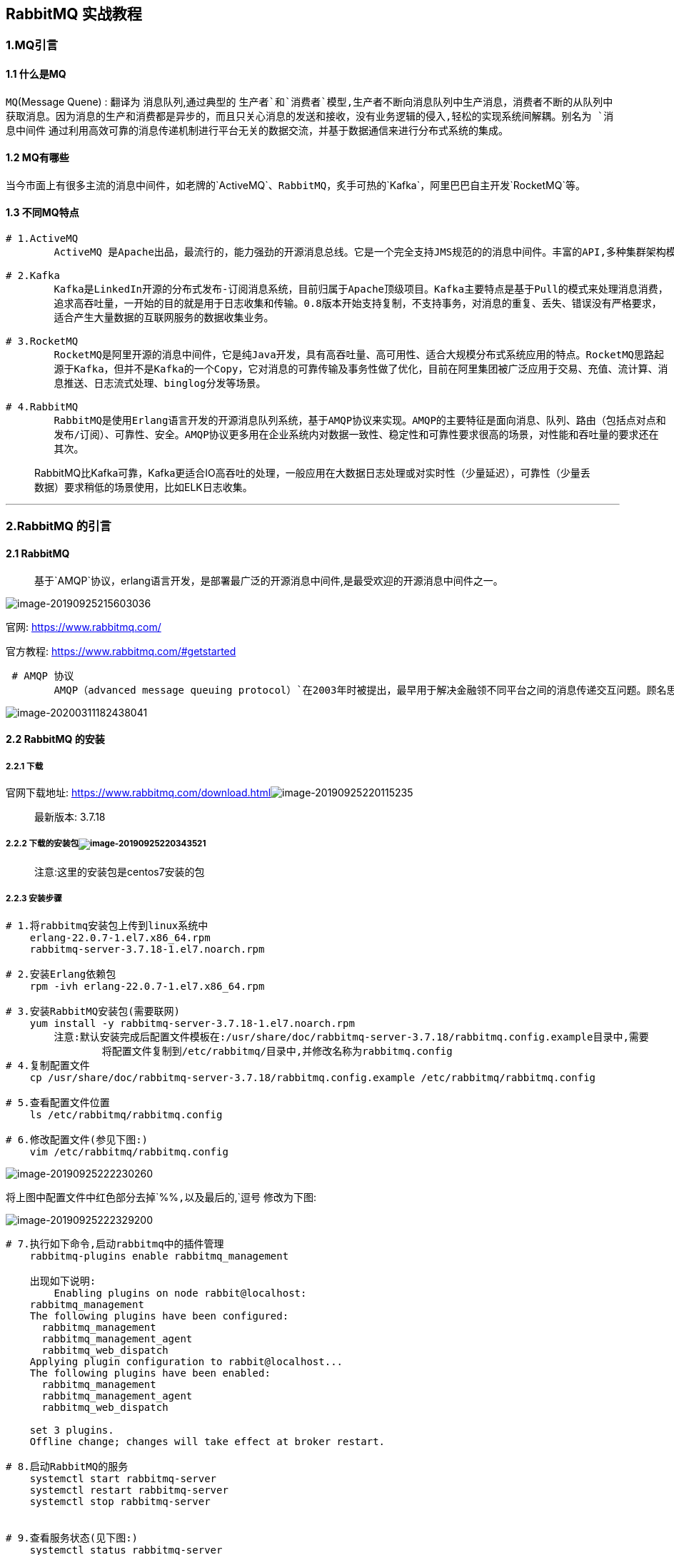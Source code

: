 == RabbitMQ 实战教程

=== 1.MQ引言

==== 1.1 什么是MQ

`MQ`(Message Quene) : 翻译为 `消息队列`,通过典型的 `生产者`和`消费者`模型,生产者不断向消息队列中生产消息，消费者不断的从队列中获取消息。因为消息的生产和消费都是异步的，而且只关心消息的发送和接收，没有业务逻辑的侵入,轻松的实现系统间解耦。别名为 `消息中间件` 通过利用高效可靠的消息传递机制进行平台无关的数据交流，并基于数据通信来进行分布式系统的集成。

==== 1.2 MQ有哪些

当今市面上有很多主流的消息中间件，如老牌的`ActiveMQ`、`RabbitMQ`，炙手可热的`Kafka`，阿里巴巴自主开发`RocketMQ`等。

==== 1.3 不同MQ特点

[source,markdown]
----
# 1.ActiveMQ
        ActiveMQ 是Apache出品，最流行的，能力强劲的开源消息总线。它是一个完全支持JMS规范的的消息中间件。丰富的API,多种集群架构模式让ActiveMQ在业界成为老牌的消息中间件,在中小型企业颇受欢迎!

# 2.Kafka
        Kafka是LinkedIn开源的分布式发布-订阅消息系统，目前归属于Apache顶级项目。Kafka主要特点是基于Pull的模式来处理消息消费，
        追求高吞吐量，一开始的目的就是用于日志收集和传输。0.8版本开始支持复制，不支持事务，对消息的重复、丢失、错误没有严格要求，
        适合产生大量数据的互联网服务的数据收集业务。

# 3.RocketMQ
        RocketMQ是阿里开源的消息中间件，它是纯Java开发，具有高吞吐量、高可用性、适合大规模分布式系统应用的特点。RocketMQ思路起
        源于Kafka，但并不是Kafka的一个Copy，它对消息的可靠传输及事务性做了优化，目前在阿里集团被广泛应用于交易、充值、流计算、消
        息推送、日志流式处理、binglog分发等场景。

# 4.RabbitMQ
        RabbitMQ是使用Erlang语言开发的开源消息队列系统，基于AMQP协议来实现。AMQP的主要特征是面向消息、队列、路由（包括点对点和
        发布/订阅）、可靠性、安全。AMQP协议更多用在企业系统内对数据一致性、稳定性和可靠性要求很高的场景，对性能和吞吐量的要求还在
        其次。
        
----

____
RabbitMQ比Kafka可靠，Kafka更适合IO高吞吐的处理，一般应用在大数据日志处理或对实时性（少量延迟），可靠性（少量丢数据）要求稍低的场景使用，比如ELK日志收集。
____

'''''

=== 2.RabbitMQ 的引言

==== 2.1 RabbitMQ

____
基于`AMQP`协议，erlang语言开发，是部署最广泛的开源消息中间件,是最受欢迎的开源消息中间件之一。
____

image::RibbitMQ.assets/image-20190925215603036-9419777.png[image-20190925215603036]

`官网`: https://www.rabbitmq.com/

`官方教程`: https://www.rabbitmq.com/#getstarted

[source,markdown]
----
 # AMQP 协议
        AMQP（advanced message queuing protocol）`在2003年时被提出，最早用于解决金融领不同平台之间的消息传递交互问题。顾名思义，AMQP是一种协议，更准确的说是一种binary wire-level protocol（链接协议）。这是其和JMS的本质差别，AMQP不从API层进行限定，而是直接定义网络交换的数据格式。这使得实现了AMQP的provider天然性就是跨平台的。以下是AMQP协议模型:
----

image::RibbitMQ.assets/image-20200311182438041.png[image-20200311182438041]

==== 2.2 RabbitMQ 的安装

===== 2.2.1 下载

`官网下载地址`: https://www.rabbitmq.com/download.htmlimage:RibbitMQ.assets/image-20190925220115235.png[image-20190925220115235]

____
`最新版本`: 3.7.18
____

===== 2.2.2 下载的安装包image:RibbitMQ.assets/image-20190925220343521.png[image-20190925220343521]

____
`注意`:这里的安装包是centos7安装的包
____

===== 2.2.3 安装步骤

[source,markdown]
----
# 1.将rabbitmq安装包上传到linux系统中
    erlang-22.0.7-1.el7.x86_64.rpm
    rabbitmq-server-3.7.18-1.el7.noarch.rpm

# 2.安装Erlang依赖包
    rpm -ivh erlang-22.0.7-1.el7.x86_64.rpm

# 3.安装RabbitMQ安装包(需要联网)
    yum install -y rabbitmq-server-3.7.18-1.el7.noarch.rpm
        注意:默认安装完成后配置文件模板在:/usr/share/doc/rabbitmq-server-3.7.18/rabbitmq.config.example目录中,需要   
                将配置文件复制到/etc/rabbitmq/目录中,并修改名称为rabbitmq.config
# 4.复制配置文件
    cp /usr/share/doc/rabbitmq-server-3.7.18/rabbitmq.config.example /etc/rabbitmq/rabbitmq.config

# 5.查看配置文件位置
    ls /etc/rabbitmq/rabbitmq.config

# 6.修改配置文件(参见下图:)
    vim /etc/rabbitmq/rabbitmq.config 
----

image::RibbitMQ.assets/image-20190925222230260-3836271.png[image-20190925222230260]

将上图中配置文件中红色部分去掉`%%`,以及最后的`,`逗号 修改为下图:

image::RibbitMQ.assets/image-20190925222329200-3836312.png[image-20190925222329200]

[source,markdown]
----
# 7.执行如下命令,启动rabbitmq中的插件管理
    rabbitmq-plugins enable rabbitmq_management
    
    出现如下说明:
        Enabling plugins on node rabbit@localhost:
    rabbitmq_management
    The following plugins have been configured:
      rabbitmq_management
      rabbitmq_management_agent
      rabbitmq_web_dispatch
    Applying plugin configuration to rabbit@localhost...
    The following plugins have been enabled:
      rabbitmq_management
      rabbitmq_management_agent
      rabbitmq_web_dispatch

    set 3 plugins.
    Offline change; changes will take effect at broker restart.

# 8.启动RabbitMQ的服务
    systemctl start rabbitmq-server
    systemctl restart rabbitmq-server
    systemctl stop rabbitmq-server
    

# 9.查看服务状态(见下图:)
    systemctl status rabbitmq-server
  ● rabbitmq-server.service - RabbitMQ broker
     Loaded: loaded (/usr/lib/systemd/system/rabbitmq-server.service; disabled; vendor preset: disabled)
     Active: active (running) since 三 2019-09-25 22:26:35 CST; 7s ago
   Main PID: 2904 (beam.smp)
     Status: "Initialized"
     CGroup: /system.slice/rabbitmq-server.service
             ├─2904 /usr/lib64/erlang/erts-10.4.4/bin/beam.smp -W w -A 64 -MBas ageffcbf -MHas ageffcbf -
             MBlmbcs...
             ├─3220 erl_child_setup 32768
             ├─3243 inet_gethost 4
             └─3244 inet_gethost 4
      .........
----

image::RibbitMQ.assets/image-20190925222743776-3836511.png[image-20190925222743776]

[source,markdown]
----
# 10.关闭防火墙服务
    systemctl disable firewalld
    Removed symlink /etc/systemd/system/multi-user.target.wants/firewalld.service.
    Removed symlink /etc/systemd/system/dbus-org.fedoraproject.FirewallD1.service.
    systemctl stop firewalld   

# 11.访问web管理界面
    http://10.15.0.8:15672/
----

image::RibbitMQ.assets/image-20190926194738708-3836601.png[image-20190926194738708]

[source,markdown]
----
# 12.登录管理界面
    username:  guest
    password:  guest
----

image::RibbitMQ.assets/image-20190926194954822-3836665.png[image-20190926194954822]

'''''

=== 3. RabiitMQ 配置

==== 3.1RabbitMQ 管理命令行

[source,markdown]
----
# 1.服务启动相关
    systemctl start|restart|stop|status rabbitmq-server

# 2.管理命令行  用来在不使用web管理界面情况下命令操作RabbitMQ
    rabbitmqctl  help  可以查看更多命令

# 3.插件管理命令行
    rabbitmq-plugins enable|list|disable 
----

==== 3.2 web管理界面介绍

===== 3.2.1 overview概览

image::RibbitMQ.assets/image-20191126162026720.png[image-20191126162026720]

* `connections：无论生产者还是消费者，都需要与RabbitMQ建立连接后才可以完成消息的生产和消费，在这里可以查看连接情况`
* `channels：通道，建立连接后，会形成通道，消息的投递获取依赖通道。`
* `Exchanges：交换机，用来实现消息的路由`
* `Queues：队列，即消息队列，消息存放在队列中，等待消费，消费后被移除队列。`

===== 3.2.2 Admin用户和虚拟主机管理

====== 1. 添加用户

image::RibbitMQ.assets/image-20191126162617280.png[image-20191126162617280]

上面的Tags选项，其实是指定用户的角色，可选的有以下几个：

* `超级管理员(administrator)`
+
可登陆管理控制台，可查看所有的信息，并且可以对用户，策略(policy)进行操作。
* `监控者(monitoring)`
+
可登陆管理控制台，同时可以查看rabbitmq节点的相关信息(进程数，内存使用情况，磁盘使用情况等)
* `策略制定者(policymaker)`
+
可登陆管理控制台, 同时可以对policy进行管理。但无法查看节点的相关信息(上图红框标识的部分)。
* `普通管理者(management)`
+
仅可登陆管理控制台，无法看到节点信息，也无法对策略进行管理。
* `其他`
+
无法登陆管理控制台，通常就是普通的生产者和消费者。

====== 2. 创建虚拟主机

[source,markdown]
----
# 虚拟主机
    为了让各个用户可以互不干扰的工作，RabbitMQ添加了虚拟主机（Virtual Hosts）的概念。其实就是一个独立的访问路径，不同用户使用不同路径，各自有自己的队列、交换机，互相不会影响。
----

image::RibbitMQ.assets/image-20191126163023153.png[image-20191126163023153]

====== 3. 绑定虚拟主机和用户

创建好虚拟主机，我们还要给用户添加访问权限：

点击添加好的虚拟主机：

image::RibbitMQ.assets/image-20191126163506795.png[image-20191126163506795]

进入虚拟机设置界面:

image::RibbitMQ.assets/image-20191126163631889.png[image-20191126163631889]

'''''

=== 4.RabbitMQ 的第一个程序

==== 4.0 AMQP协议的回顾

image::RibbitMQ.assets/image-20200312140114784.png[image-20200312140114784]

==== 4.1 RabbitMQ支持的消息模型

image::RibbitMQ.assets/image-20191126165434784.png[image-20191126165434784]

image::RibbitMQ.assets/image-20191126165459282.png[image-20191126165459282]

==== 4.2 引入依赖

[source,xml]
----
<dependency>
    <groupId>com.rabbitmq</groupId>
    <artifactId>amqp-client</artifactId>
    <version>5.7.2</version>
</dependency>
----

==== 4.3 第一种模型(直连)

image::RibbitMQ.assets/image-20191126165840602.png[image-20191126165840602]

在上图的模型中，有以下概念：

* P：生产者，也就是要发送消息的程序
* C：消费者：消息的接受者，会一直等待消息到来。
* queue：消息队列，图中红色部分。类似一个邮箱，可以缓存消息；生产者向其中投递消息，消费者从其中取出消息。

===== 1. 开发生产者

[source,java]
----
  //创建连接工厂
  ConnectionFactory connectionFactory = new ConnectionFactory();
  connectionFactory.setHost("10.15.0.9");
  connectionFactory.setPort(5672);
  connectionFactory.setUsername("ems");
  connectionFactory.setPassword("123");
  connectionFactory.setVirtualHost("/ems");
  Connection connection = connectionFactory.newConnection();
  //创建通道
  Channel channel = connection.createChannel();
  //参数1: 是否持久化  参数2:是否独占队列 参数3:是否自动删除  参数4:其他属性
  channel.queueDeclare("hello",true,false,false,null);
  channel.basicPublish("","hello", null,"hello rabbitmq".getBytes());
  channel.close();
  connection.close();
----

===== 2. 开发消费者

[source,java]
----
  //创建连接工厂
  ConnectionFactory connectionFactory = new ConnectionFactory();
  connectionFactory.setHost("10.15.0.9");
  connectionFactory.setPort(5672);
  connectionFactory.setUsername("ems");
  connectionFactory.setPassword("123");
  connectionFactory.setVirtualHost("/ems");
  Connection connection = connectionFactory.newConnection();
  Channel channel = connection.createChannel();
  channel.queueDeclare("hello", true, false, false, null);
  channel.basicConsume("hello",true,new DefaultConsumer(channel){
    @Override
    public void handleDelivery(String consumerTag, Envelope envelope, AMQP.BasicProperties properties, byte[] body) throws IOException {
      System.out.println(new String(body));
    }
  });
----

===== 3. 参数的说明

[source,java]
----
  channel.queueDeclare("hello",true,false,false,null);
    '参数1':用来声明通道对应的队列
  '参数2':用来指定是否持久化队列
  '参数3':用来指定是否独占队列
  '参数4':用来指定是否自动删除队列
  '参数5':对队列的额外配置
----

'''''

==== 4.4 第二种模型(work quene)

`Work queues`，也被称为（`Task queues`），任务模型。当消息处理比较耗时的时候，可能生产消息的速度会远远大于消息的消费速度。长此以往，消息就会堆积越来越多，无法及时处理。此时就可以使用work 模型：*让多个消费者绑定到一个队列，共同消费队列中的消息*。队列中的消息一旦消费，就会消失，因此任务是不会被重复执行的。

image::RibbitMQ.assets/image-20200314221002008.png[image-20200314221002008]

角色：

* P：生产者：任务的发布者
* C1：消费者-1，领取任务并且完成任务，假设完成速度较慢
* C2：消费者-2：领取任务并完成任务，假设完成速度快

===== 1. 开发生产者

[source,java]
----
channel.queueDeclare("hello", true, false, false, null);
for (int i = 0; i < 10; i++) {
  channel.basicPublish("", "hello", null, (i+"====>:我是消息").getBytes());
}
----

===== 2.开发消费者-1

[source,java]
----
channel.queueDeclare("hello",true,false,false,null);
channel.basicConsume("hello",true,new DefaultConsumer(channel){
  @Override
  public void handleDelivery(String consumerTag, Envelope envelope, AMQP.BasicProperties properties, byte[] body) throws IOException {
    System.out.println("消费者1: "+new String(body));
  }
});
----

===== 3.开发消费者-2

[source,java]
----
channel.queueDeclare("hello",true,false,false,null);
channel.basicConsume("hello",true,new DefaultConsumer(channel){
  @Override
  public void handleDelivery(String consumerTag, Envelope envelope, AMQP.BasicProperties properties, byte[] body) throws IOException {
    try {
      Thread.sleep(1000);   //处理消息比较慢 一秒处理一个消息
    } catch (InterruptedException e) {
      e.printStackTrace();
    }
    System.out.println("消费者2: "+new String(body));  
  }
});
----

===== 4.测试结果

image::RibbitMQ.assets/image-20200314223242058.png[image-20200314223242058]

image::RibbitMQ.assets/image-20200314223302207.png[image-20200314223302207]

____
`总结:默认情况下，RabbitMQ将按顺序将每个消息发送给下一个使用者。平均而言，每个消费者都会收到相同数量的消息。这种分发消息的方式称为循环。`
____

===== 5.消息自动确认机制

____
Doing a task can take a few seconds. You may wonder what happens if one of the consumers starts a long task and dies with it only partly done. With our current code, once RabbitMQ delivers a message to the consumer it immediately marks it for deletion. In this case, if you kill a worker we will lose the message it was just processing. We’ll also lose all the messages that were dispatched to this particular worker but were not yet handled.

But we don’t want to lose any tasks. If a worker dies, we’d like the task to be delivered to another worker.
____

[source,java]
----
channel.basicQos(1);//一次只接受一条未确认的消息
//参数2:关闭自动确认消息
channel.basicConsume("hello",false,new DefaultConsumer(channel){
  @Override
  public void handleDelivery(String consumerTag, Envelope envelope, AMQP.BasicProperties properties, byte[] body) throws IOException {
    System.out.println("消费者1: "+new String(body));
    channel.basicAck(envelope.getDeliveryTag(),false);//手动确认消息
  }
});
----

* 设置通道一次只能消费一个消息
* 关闭消息的自动确认,开启手动确认消息
+
image::RibbitMQ.assets/image-20200314230412178.png[image-20200314230412178]
+
image::RibbitMQ.assets/image-20200314230423280.png[image-20200314230423280]

'''''

==== 4.5 第三种模型(fanout)

`fanout 扇出 也称为广播`

image::RibbitMQ.assets/image-20191126213115873.png[image-20191126213115873]

在广播模式下，消息发送流程是这样的：

* 可以有多个消费者
* 每个**消费者有自己的queue**（队列）
* 每个**队列都要绑定到Exchange**（交换机）
* *生产者发送的消息，只能发送到交换机*，交换机来决定要发给哪个队列，生产者无法决定。
* 交换机把消息发送给绑定过的所有队列
* 队列的消费者都能拿到消息。实现一条消息被多个消费者消费

===== 1. 开发生产者

[source,java]
----
//声明交换机
channel.exchangeDeclare("logs","fanout");//广播 一条消息多个消费者同时消费
//发布消息
channel.basicPublish("logs","",null,"hello".getBytes());
----

===== 2. 开发消费者-1

[source,java]
----
//绑定交换机
channel.exchangeDeclare("logs","fanout");
//创建临时队列
String queue = channel.queueDeclare().getQueue();
//将临时队列绑定exchange
channel.queueBind(queue,"logs","");
//处理消息
channel.basicConsume(queue,true,new DefaultConsumer(channel){
  @Override
  public void handleDelivery(String consumerTag, Envelope envelope, AMQP.BasicProperties properties, byte[] body) throws IOException {
    System.out.println("消费者1: "+new String(body));
  }
});
----

===== 3. 开发消费者-2

[source,java]
----
//绑定交换机
channel.exchangeDeclare("logs","fanout");
//创建临时队列
String queue = channel.queueDeclare().getQueue();
//将临时队列绑定exchange
channel.queueBind(queue,"logs","");
//处理消息
channel.basicConsume(queue,true,new DefaultConsumer(channel){
  @Override
  public void handleDelivery(String consumerTag, Envelope envelope, AMQP.BasicProperties properties, byte[] body) throws IOException {
    System.out.println("消费者2: "+new String(body));
  }
});
----

===== 4.开发消费者-3

[source,java]
----
//绑定交换机
channel.exchangeDeclare("logs","fanout");
//创建临时队列
String queue = channel.queueDeclare().getQueue();
//将临时队列绑定exchange
channel.queueBind(queue,"logs","");
//处理消息
channel.basicConsume(queue,true,new DefaultConsumer(channel){
  @Override
  public void handleDelivery(String consumerTag, Envelope envelope, AMQP.BasicProperties properties, byte[] body) throws IOException {
    System.out.println("消费者3: "+new String(body));
  }
});
----

===== 5. 测试结果

image::RibbitMQ.assets/image-20200315180653207.png[image-20200315180653207]

image::RibbitMQ.assets/image-20200315180708489.png[image-20200315180708489]

image::RibbitMQ.assets/image-20200315180728035.png[image-20200315180728035]

'''''

==== 4.6 第四种模型(Routing)

===== 4.6.1 Routing 之订阅模型-Direct(直连)

`在Fanout模式中，一条消息，会被所有订阅的队列都消费。但是，在某些场景下，我们希望不同的消息被不同的队列消费。这时就要用到Direct类型的Exchange。`

在Direct模型下：

* 队列与交换机的绑定，不能是任意绑定了，而是要指定一个`RoutingKey`（路由key）
* 消息的发送方在 向 Exchange发送消息时，也必须指定消息的 `RoutingKey`。
* Exchange不再把消息交给每一个绑定的队列，而是根据消息的`Routing Key`进行判断，只有队列的`Routingkey`与消息的 `Routing key`完全一致，才会接收到消息

流程:

image::RibbitMQ.assets/image-20191126220145375.png[image-20191126220145375]

图解：

* P：生产者，向Exchange发送消息，发送消息时，会指定一个routing key。
* X：Exchange（交换机），接收生产者的消息，然后把消息递交给 与routing key完全匹配的队列
* C1：消费者，其所在队列指定了需要routing key 为 error 的消息
* C2：消费者，其所在队列指定了需要routing key 为 info、error、warning 的消息

====== 1. 开发生产者

[source,java]
----
//声明交换机  参数1:交换机名称 参数2:交换机类型 基于指令的Routing key转发
channel.exchangeDeclare("logs_direct","direct");
String key = "";
//发布消息
channel.basicPublish("logs_direct",key,null,("指定的route key"+key+"的消息").getBytes());
----

====== 2.开发消费者-1

[source,java]
----
 //声明交换机
channel.exchangeDeclare("logs_direct","direct");
//创建临时队列
String queue = channel.queueDeclare().getQueue();
//绑定队列和交换机
channel.queueBind(queue,"logs_direct","error");
channel.queueBind(queue,"logs_direct","info");
channel.queueBind(queue,"logs_direct","warn");

//消费消息
channel.basicConsume(queue,true,new DefaultConsumer(channel){
  @Override
  public void handleDelivery(String consumerTag, Envelope envelope, AMQP.BasicProperties properties, byte[] body) throws IOException {
    System.out.println("消费者1: "+new String(body));
  }
});
----

====== 3.开发消费者-2

[source,java]
----
//声明交换机
channel.exchangeDeclare("logs_direct","direct");
//创建临时队列
String queue = channel.queueDeclare().getQueue();
//绑定队列和交换机
channel.queueBind(queue,"logs_direct","error");
//消费消息
channel.basicConsume(queue,true,new DefaultConsumer(channel){
  @Override
  public void handleDelivery(String consumerTag, Envelope envelope, AMQP.BasicProperties properties, byte[] body) throws IOException {
    System.out.println("消费者2: "+new String(body));
  }
});
----

====== 4.测试生产者发送Route key为error的消息时

image::RibbitMQ.assets/image-20200316102613933.png[image-20200316102613933]

image::RibbitMQ.assets/image-20200316102627912.png[image-20200316102627912]

====== 5.测试生产者发送Route key为info的消息时

image::RibbitMQ.assets/image-20200316102925740.png[image-20200316102925740]

image::RibbitMQ.assets/image-20200316102947326.png[image-20200316102947326]

'''''

===== 4.6.2 Routing 之订阅模型-Topic

`Topic`类型的`Exchange`与`Direct`相比，都是可以根据`RoutingKey`把消息路由到不同的队列。只不过`Topic`类型`Exchange`可以让队列在绑定`Routing key` 的时候使用通配符！这种模型`Routingkey` 一般都是由一个或多个单词组成，多个单词之间以”.”分割，例如： `item.insert`

image::RibbitMQ.assets/image-20191127121900255.png[image-20191127121900255]

[source, markdown]
----
# 统配符
        * (star) can substitute for exactly one word.    匹配不多不少恰好1个词
        # (hash) can substitute for zero or more words.  匹配一个或多个词
# 如:
        audit.#    匹配audit.irs.corporate或者 audit.irs 等
    audit.*   只能匹配 audit.irs
----

====== 1.开发生产者

[source,java]
----
//生命交换机和交换机类型 topic 使用动态路由(通配符方式)
channel.exchangeDeclare("topics","topic");
String routekey = "user.save";//动态路由key
//发布消息
channel.basicPublish("topics",routekey,null,("这是路由中的动态订阅模型,route key: ["+routekey+"]").getBytes());
----

====== 2.开发消费者-1

`Routing Key中使用*通配符方式`

[source,java]
----
 //声明交换机
channel.exchangeDeclare("topics","topic");
//创建临时队列
String queue = channel.queueDeclare().getQueue();
//绑定队列与交换机并设置获取交换机中动态路由
channel.queueBind(queue,"topics","user.*");

//消费消息
channel.basicConsume(queue,true,new DefaultConsumer(channel){
  @Override
  public void handleDelivery(String consumerTag, Envelope envelope, AMQP.BasicProperties properties, byte[] body) throws IOException {
    System.out.println("消费者1: "+new String(body));
  }
});
----

====== 3.开发消费者-2

`Routing Key中使用#通配符方式`

[source,java]
----
//声明交换机
channel.exchangeDeclare("topics","topic");
//创建临时队列
String queue = channel.queueDeclare().getQueue();
//绑定队列与交换机并设置获取交换机中动态路由
channel.queueBind(queue,"topics","user.#");

//消费消息
channel.basicConsume(queue,true,new DefaultConsumer(channel){
  @Override
  public void handleDelivery(String consumerTag, Envelope envelope, AMQP.BasicProperties properties, byte[] body) throws IOException {
    System.out.println("消费者2: "+new String(body));
  }
});
----

====== 4.测试结果

image::RibbitMQ.assets/image-20200316113935785.png[image-20200316113935785]

image::RibbitMQ.assets/image-20200316114000459.png[image-20200316114000459]

=== 5. SpringBoot中使用RabbitMQ

==== 5.0 搭建初始环境

===== 1. 引入依赖

[source,xml]
----
<dependency>
  <groupId>org.springframework.boot</groupId>
  <artifactId>spring-boot-starter-amqp</artifactId>
</dependency>
----

===== 2. 配置配置文件

[source,yml]
----
spring:
  application:
    name: springboot_rabbitmq
  rabbitmq:
    host: 10.15.0.9
    port: 5672
    username: ems
    password: 123
    virtual-host: /ems
----

`RabbitTemplate` 用来简化操作 使用时候直接在项目中注入即可使用

==== 5.1 第一种hello world模型使用

[arabic]
. {blank}
+
====== 开发生产者
+
[source,java]
----
@Autowired
private RabbitTemplate rabbitTemplate;

@Test
public void testHello(){
  rabbitTemplate.convertAndSend("hello","hello world");
}
----
. {blank}
+
====== 开发消费者
+
[source,java]
----
@Component
@RabbitListener(queuesToDeclare = @Queue("hello"))
public class HelloCustomer {

    @RabbitHandler
    public void receive1(String message){
        System.out.println("message = " + message);
    }
}
----

==== 5.2 第二种work模型使用

[arabic]
. {blank}
+
====== 开发生产者
+
[source,java]
----
@Autowired
private RabbitTemplate rabbitTemplate;

@Test
public void testWork(){
  for (int i = 0; i < 10; i++) {
    rabbitTemplate.convertAndSend("work","hello work!");
  }
}
----
. {blank}
+
====== 开发消费者
+
[source,java]
----
@Component
public class WorkCustomer {
    @RabbitListener(queuesToDeclare = @Queue("work"))
    public void receive1(String message){
        System.out.println("work message1 = " + message);
    }

    @RabbitListener(queuesToDeclare = @Queue("work"))
    public void receive2(String message){
        System.out.println("work message2 = " + message);
    }
}
----
+
____
`说明:默认在Spring AMQP实现中Work这种方式就是公平调度,如果需要实现能者多劳需要额外配置`
____

==== 5.3 Fanout 广播模型

[arabic]
. {blank}
+
====== 开发生产者
+
[source,java]
----
@Autowired
private RabbitTemplate rabbitTemplate;

@Test
public void testFanout() throws InterruptedException {
  rabbitTemplate.convertAndSend("logs","","这是日志广播");
}
----
. {blank}
+
====== 开发消费者
+
[source,java]
----
@Component
public class FanoutCustomer {

    @RabbitListener(bindings = @QueueBinding(
            value = @Queue,
            exchange = @Exchange(name="logs",type = "fanout")
    ))
    public void receive1(String message){
        System.out.println("message1 = " + message);
    }

    @RabbitListener(bindings = @QueueBinding(
            value = @Queue, //创建临时队列
            exchange = @Exchange(name="logs",type = "fanout")  //绑定交换机类型
    ))
    public void receive2(String message){
        System.out.println("message2 = " + message);
    }
}
----

==== 5.4 Route 路由模型

[arabic]
. {blank}
+
====== 开发生产者
+
[source,java]
----
@Autowired
private RabbitTemplate rabbitTemplate;

@Test
public void testDirect(){
  rabbitTemplate.convertAndSend("directs","error","error 的日志信息");
}
----
. {blank}
+
====== 开发消费者
+
[source,java]
----
@Component
public class DirectCustomer {

    @RabbitListener(bindings ={
            @QueueBinding(
                    value = @Queue(),
                    key={"info","error"},
                    exchange = @Exchange(type = "direct",name="directs")
            )})
    public void receive1(String message){
        System.out.println("message1 = " + message);
    }

    @RabbitListener(bindings ={
            @QueueBinding(
                    value = @Queue(),
                    key={"error"},
                    exchange = @Exchange(type = "direct",name="directs")
            )})
    public void receive2(String message){
        System.out.println("message2 = " + message);
    }
}
----

==== 5.5 Topic 订阅模型(动态路由模型)

[arabic]
. {blank}
+
====== 开发生产者
+
[source,java]
----
@Autowired
private RabbitTemplate rabbitTemplate;

//topic
@Test
public void testTopic(){
  rabbitTemplate.convertAndSend("topics","user.save.findAll","user.save.findAll 的消息");
}
----
. {blank}
+
====== 开发消费者
+
[source,java]
----
@Component
public class TopCustomer {
    @RabbitListener(bindings = {
            @QueueBinding(
                    value = @Queue,
                    key = {"user.*"},
                    exchange = @Exchange(type = "topic",name = "topics")
            )
    })
    public void receive1(String message){
        System.out.println("message1 = " + message);
    }

    @RabbitListener(bindings = {
            @QueueBinding(
                    value = @Queue,
                    key = {"user.#"},
                    exchange = @Exchange(type = "topic",name = "topics")
            )
    })
    public void receive2(String message){
        System.out.println("message2 = " + message);
    }
}
----
+

'''''

=== 6. MQ的应用场景

==== 6.1 异步处理

`场景说明：用户注册后，需要发注册邮件和注册短信,传统的做法有两种 1.串行的方式 2.并行的方式`

* `串行方式:` 将注册信息写入数据库后,发送注册邮件,再发送注册短信,以上三个任务全部完成后才返回给客户端。 这有一个问题是,邮件,短信并不是必须的,它只是一个通知,而这种做法让客户端等待没有必要等待的东西.

image::RibbitMQ.assets/SouthEast-4860248.png[这里写图片描述]

* `并行方式:`将注册信息写入数据库后,发送邮件的同时,发送短信,以上三个任务完成后,返回给客户端,并行的方式能提高处理的时间。

image::RibbitMQ.assets/SouthEast-20191127211112660.png[这里写图片描述]

* `消息队列:`假设三个业务节点分别使用50ms,串行方式使用时间150ms,并行使用时间100ms。虽然并行已经提高的处理时间,但是,前面说过,邮件和短信对我正常的使用网站没有任何影响，客户端没有必要等着其发送完成才显示注册成功,应该是写入数据库后就返回. `消息队列`: 引入消息队列后，把发送邮件,短信不是必须的业务逻辑异步处理
+
image::RibbitMQ.assets/592892-20190520220249900-1679743651.jpg[img]

由此可以看出,引入消息队列后，用户的响应时间就等于写入数据库的时间+写入消息队列的时间(可以忽略不计),引入消息队列后处理后,响应时间是串行的3倍,是并行的2倍。

==== 6.2 应用解耦

`场景：双11是购物狂节,用户下单后,订单系统需要通知库存系统,传统的做法就是订单系统调用库存系统的接口.`

image::RibbitMQ.assets/SouthEast-20191127211247287.png[这里写图片描述]

这种做法有一个缺点:

当库存系统出现故障时,订单就会失败。 订单系统和库存系统高耦合. 引入消息队列

image::RibbitMQ.assets/SouthEast-20191127211304085.png[这里写图片描述]

* `订单系统:`用户下单后,订单系统完成持久化处理,将消息写入消息队列,返回用户订单下单成功。
* `库存系统:`订阅下单的消息,获取下单消息,进行库操作。 就算库存系统出现故障,消息队列也能保证消息的可靠投递,不会导致消息丢失.

==== 6.3 流量削峰

`场景:` 秒杀活动，一般会因为流量过大，导致应用挂掉,为了解决这个问题，一般在应用前端加入消息队列。

`作用:`

​ 1.可以控制活动人数，超过此一定阀值的订单直接丢弃(我为什么秒杀一次都没有成功过呢^^)

​ 2.可以缓解短时间的高流量压垮应用(应用程序按自己的最大处理能力获取订单)

image::RibbitMQ.assets/SouthEast-20191127211341601.png[这里写图片描述]

1.用户的请求,服务器收到之后,首先写入消息队列,加入消息队列长度超过最大值,则直接抛弃用户请求或跳转到错误页面.

2.秒杀业务根据消息队列中的请求信息，再做后续处理.

'''''

=== 7. RabbitMQ的集群

==== 7.1 集群架构

===== 7.1.1 普通集群(副本集群)

____
All data/state required for the operation of a RabbitMQ broker is replicated across all nodes. An exception to this are message queues, which by default reside on one node, though they are visible and reachable from all nodes. To replicate queues across nodes in a cluster –摘自官网
____

`默认情况下:RabbitMQ代理操作所需的所有数据/状态都将跨所有节点复制。这方面的一个例外是消息队列，默认情况下，消息队列位于一个节点上，尽管它们可以从所有节点看到和访问`

[arabic]
. {blank}
+
====== 架构图

image::RibbitMQ.assets/image-20200320094147471.png[image-20200320094147471]

​ 核心解决问题: `当集群中某一时刻master节点宕机,可以对Quene中信息,进行备份`

[arabic, start=2]
. {blank}
+
====== 集群搭建
+
[source,markdown]
----
# 0.集群规划
 node1: 10.15.0.3  mq1  master 主节点
 node2: 10.15.0.4  mq2  repl1  副本节点
 node3: 10.15.0.5  mq3  repl2  副本节点

# 1.克隆三台机器主机名和ip映射
 vim /etc/hosts加入:
      10.15.0.3 mq1
     10.15.0.4 mq2
     10.15.0.5 mq3
 node1: vim /etc/hostname 加入:  mq1
 node2: vim /etc/hostname 加入:  mq2
 node3: vim /etc/hostname 加入:  mq3

# 2.三个机器安装rabbitmq,并同步cookie文件,在node1上执行:
 scp /var/lib/rabbitmq/.erlang.cookie root@mq2:/var/lib/rabbitmq/
 scp /var/lib/rabbitmq/.erlang.cookie root@mq3:/var/lib/rabbitmq/

# 3.查看cookie是否一致:
 node1: cat /var/lib/rabbitmq/.erlang.cookie 
 node2: cat /var/lib/rabbitmq/.erlang.cookie 
 node3: cat /var/lib/rabbitmq/.erlang.cookie 

# 4.后台启动rabbitmq所有节点执行如下命令,启动成功访问管理界面:
 rabbitmq-server -detached 

# 5.在node2和node3执行加入集群命令:
 1.关闭       rabbitmqctl stop_app
 2.加入集群    rabbitmqctl join_cluster rabbit@mq1
 3.启动服务    rabbitmqctl start_app

# 6.查看集群状态,任意节点执行:
 rabbitmqctl cluster_status

# 7.如果出现如下显示,集群搭建成功:
 Cluster status of node rabbit@mq3 ...
 [{nodes,[{disc,[rabbit@mq1,rabbit@mq2,rabbit@mq3]}]},
 {running_nodes,[rabbit@mq1,rabbit@mq2,rabbit@mq3]},
 {cluster_name,<<"rabbit@mq1">>},
 {partitions,[]},
 {alarms,[{rabbit@mq1,[]},{rabbit@mq2,[]},{rabbit@mq3,[]}]}]

# 8.登录管理界面,展示如下状态:
----
+
image::RibbitMQ.assets/image-20200320095613586.png[image-20200320095613586]
+
[source,markdown]
----
# 9.测试集群在node1上,创建队列
----
+
image::RibbitMQ.assets/image-20200320095743935.png[image-20200320095743935]
+
[source,markdown]
----
# 10.查看node2和node3节点:
----
+
image::RibbitMQ.assets/image-20200320095827688.png[image-20200320095827688]
+
image::RibbitMQ.assets/image-20200320095843370.png[image-20200320095843370]
+
[source,markdown]
----
# 11.关闭node1节点,执行如下命令,查看node2和node3:
 rabbitmqctl stop_app
----
+
image::RibbitMQ.assets/image-20200320100000347.png[image-20200320100000347]
+
image::RibbitMQ.assets/image-20200320100010968.png[image-20200320100010968]
+

'''''

===== 7.1.2 镜像集群

____
This guide covers mirroring (queue contents replication) of classic queues –摘自官网

By default, contents of a queue within a RabbitMQ cluster are located on a single node (the node on which the queue was declared). This is in contrast to exchanges and bindings, which can always be considered to be on all nodes. Queues can optionally be made _mirrored_ across multiple nodes. –摘自官网
____

`镜像队列机制就是将队列在三个节点之间设置主从关系，消息会在三个节点之间进行自动同步，且如果其中一个节点不可用，并不会导致消息丢失或服务不可用的情况，提升MQ集群的整体高可用性。`

[arabic]
. {blank}
+
====== 集群架构图
+
image::RibbitMQ.assets/image-20200320113423235.png[image-20200320113423235]
. {blank}
+
====== 配置集群架构
+
[source,markdown]
----
# 0.策略说明
 rabbitmqctl set_policy [-p <vhost>] [--priority <priority>] [--apply-to <apply-to>] <name> <pattern>  <definition>
 -p Vhost： 可选参数，针对指定vhost下的queue进行设置
 Name:     policy的名称
 Pattern: queue的匹配模式(正则表达式)
 Definition：镜像定义，包括三个部分ha-mode, ha-params, ha-sync-mode
                 ha-mode:指明镜像队列的模式，有效值为 all/exactly/nodes
                        all：表示在集群中所有的节点上进行镜像
                        exactly：表示在指定个数的节点上进行镜像，节点的个数由ha-params指定
                        nodes：表示在指定的节点上进行镜像，节点名称通过ha-params指定
              ha-params：ha-mode模式需要用到的参数
                ha-sync-mode：进行队列中消息的同步方式，有效值为automatic和manual
                priority：可选参数，policy的优先级


# 1.查看当前策略
 rabbitmqctl list_policies

# 2.添加策略
 rabbitmqctl set_policy ha-all '^hello' '{"ha-mode":"all","ha-sync-mode":"automatic"}' 
 说明:策略正则表达式为 “^” 表示所有匹配所有队列名称  ^hello:匹配hello开头队列

# 3.删除策略
 rabbitmqctl clear_policy ha-all

# 4.测试集群
----
+

'''''
